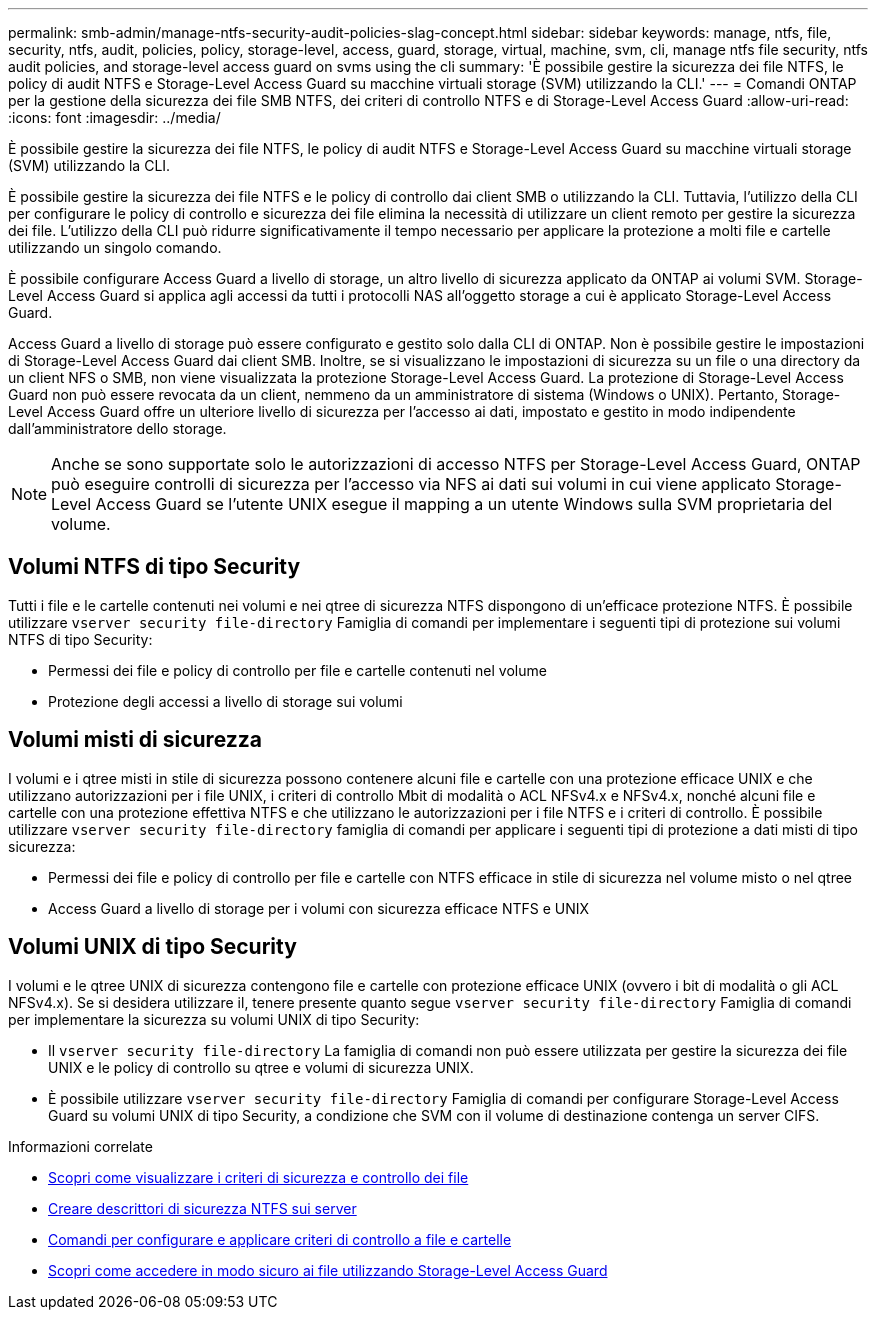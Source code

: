 ---
permalink: smb-admin/manage-ntfs-security-audit-policies-slag-concept.html 
sidebar: sidebar 
keywords: manage, ntfs, file, security, ntfs, audit, policies, policy, storage-level, access, guard, storage, virtual, machine, svm, cli, manage ntfs file security, ntfs audit policies, and storage-level access guard on svms using the cli 
summary: 'È possibile gestire la sicurezza dei file NTFS, le policy di audit NTFS e Storage-Level Access Guard su macchine virtuali storage (SVM) utilizzando la CLI.' 
---
= Comandi ONTAP per la gestione della sicurezza dei file SMB NTFS, dei criteri di controllo NTFS e di Storage-Level Access Guard
:allow-uri-read: 
:icons: font
:imagesdir: ../media/


[role="lead"]
È possibile gestire la sicurezza dei file NTFS, le policy di audit NTFS e Storage-Level Access Guard su macchine virtuali storage (SVM) utilizzando la CLI.

È possibile gestire la sicurezza dei file NTFS e le policy di controllo dai client SMB o utilizzando la CLI. Tuttavia, l'utilizzo della CLI per configurare le policy di controllo e sicurezza dei file elimina la necessità di utilizzare un client remoto per gestire la sicurezza dei file. L'utilizzo della CLI può ridurre significativamente il tempo necessario per applicare la protezione a molti file e cartelle utilizzando un singolo comando.

È possibile configurare Access Guard a livello di storage, un altro livello di sicurezza applicato da ONTAP ai volumi SVM. Storage-Level Access Guard si applica agli accessi da tutti i protocolli NAS all'oggetto storage a cui è applicato Storage-Level Access Guard.

Access Guard a livello di storage può essere configurato e gestito solo dalla CLI di ONTAP. Non è possibile gestire le impostazioni di Storage-Level Access Guard dai client SMB. Inoltre, se si visualizzano le impostazioni di sicurezza su un file o una directory da un client NFS o SMB, non viene visualizzata la protezione Storage-Level Access Guard. La protezione di Storage-Level Access Guard non può essere revocata da un client, nemmeno da un amministratore di sistema (Windows o UNIX). Pertanto, Storage-Level Access Guard offre un ulteriore livello di sicurezza per l'accesso ai dati, impostato e gestito in modo indipendente dall'amministratore dello storage.


NOTE: Anche se sono supportate solo le autorizzazioni di accesso NTFS per Storage-Level Access Guard, ONTAP può eseguire controlli di sicurezza per l'accesso via NFS ai dati sui volumi in cui viene applicato Storage-Level Access Guard se l'utente UNIX esegue il mapping a un utente Windows sulla SVM proprietaria del volume.



== Volumi NTFS di tipo Security

Tutti i file e le cartelle contenuti nei volumi e nei qtree di sicurezza NTFS dispongono di un'efficace protezione NTFS. È possibile utilizzare `vserver security file-directory` Famiglia di comandi per implementare i seguenti tipi di protezione sui volumi NTFS di tipo Security:

* Permessi dei file e policy di controllo per file e cartelle contenuti nel volume
* Protezione degli accessi a livello di storage sui volumi




== Volumi misti di sicurezza

I volumi e i qtree misti in stile di sicurezza possono contenere alcuni file e cartelle con una protezione efficace UNIX e che utilizzano autorizzazioni per i file UNIX, i criteri di controllo Mbit di modalità o ACL NFSv4.x e NFSv4.x, nonché alcuni file e cartelle con una protezione effettiva NTFS e che utilizzano le autorizzazioni per i file NTFS e i criteri di controllo. È possibile utilizzare `vserver security file-directory` famiglia di comandi per applicare i seguenti tipi di protezione a dati misti di tipo sicurezza:

* Permessi dei file e policy di controllo per file e cartelle con NTFS efficace in stile di sicurezza nel volume misto o nel qtree
* Access Guard a livello di storage per i volumi con sicurezza efficace NTFS e UNIX




== Volumi UNIX di tipo Security

I volumi e le qtree UNIX di sicurezza contengono file e cartelle con protezione efficace UNIX (ovvero i bit di modalità o gli ACL NFSv4.x). Se si desidera utilizzare il, tenere presente quanto segue `vserver security file-directory` Famiglia di comandi per implementare la sicurezza su volumi UNIX di tipo Security:

* Il `vserver security file-directory` La famiglia di comandi non può essere utilizzata per gestire la sicurezza dei file UNIX e le policy di controllo su qtree e volumi di sicurezza UNIX.
* È possibile utilizzare `vserver security file-directory` Famiglia di comandi per configurare Storage-Level Access Guard su volumi UNIX di tipo Security, a condizione che SVM con il volume di destinazione contenga un server CIFS.


.Informazioni correlate
* xref:display-file-security-audit-policies-concept.adoc[Scopri come visualizzare i criteri di sicurezza e controllo dei file]
* xref:create-ntfs-security-descriptor-file-task.adoc[Creare descrittori di sicurezza NTFS sui server]
* xref:configure-apply-audit-policies-ntfs-files-folders-task.adoc[Comandi per configurare e applicare criteri di controllo a file e cartelle]
* xref:secure-file-access-storage-level-access-guard-concept.adoc[Scopri come accedere in modo sicuro ai file utilizzando Storage-Level Access Guard]

